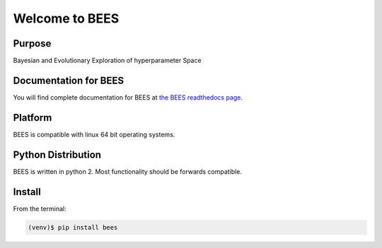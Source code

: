 =========================================
Welcome to BEES
=========================================

|docs| |pypi|

Purpose
-------

Bayesian and Evolutionary Exploration of hyperparameter Space

Documentation for BEES
-----------------------------

You will find complete documentation for BEES at `the BEES readthedocs page`_.

.. _the BEES readthedocs page: http://bees.readthedocs.io/en/latest/

.. |docs| image:: docs/_static/docs.gif
    :alt: Documentation
    :scale: 100%
    :target: http://bees.readthedocs.io/en/latest

.. |pypi| image:: docs/_static/pypi_page.gif
    :alt: pypi page
    :scale: 100%
    :target: https://pypi.python.org/pypi/bees/


Platform
--------

BEES is compatible with linux 64 bit operating systems.

Python Distribution
-------------------

BEES is written in python 2. Most functionality should be forwards compatible.

Install
-------

From the terminal:

.. code-block::

    (venv)$ pip install bees